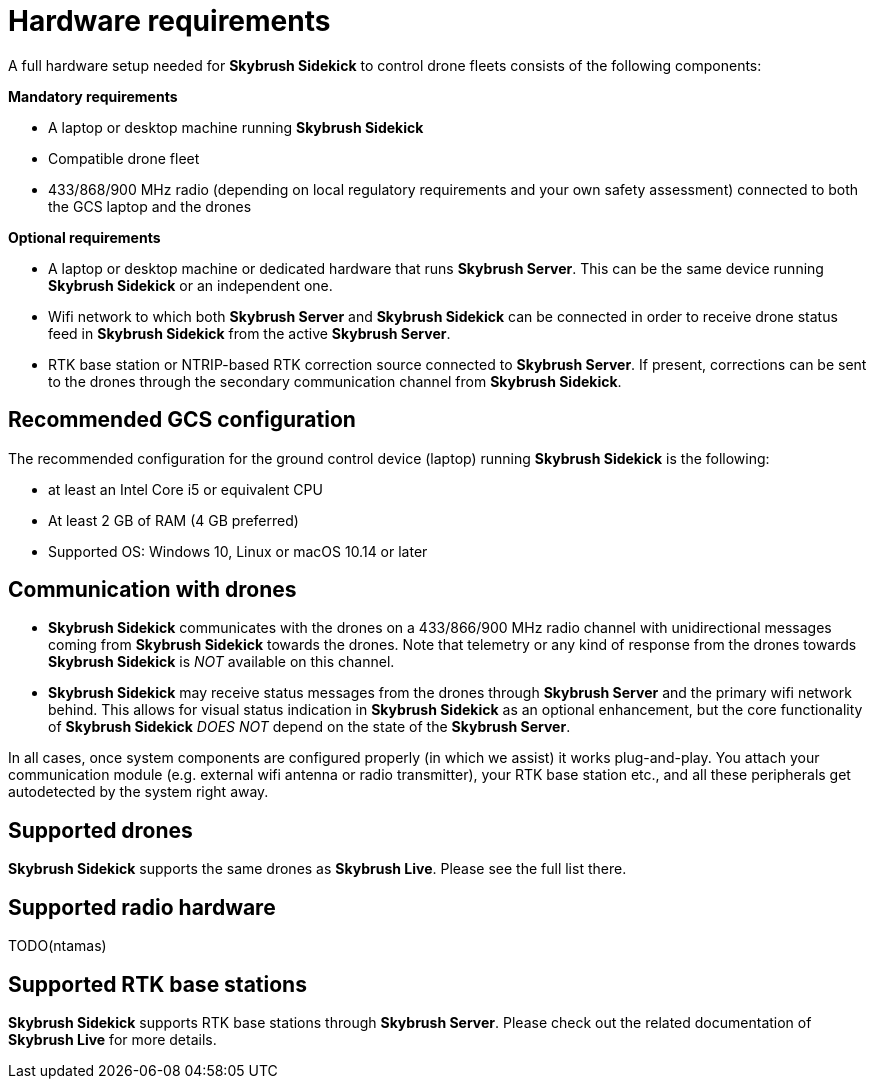 = Hardware requirements
:imagesdir: ../assets/images

A full hardware setup needed for *Skybrush Sidekick* to control drone fleets consists of the following components:

*Mandatory requirements*

  * A laptop or desktop machine running *Skybrush Sidekick*
  * Compatible drone fleet
  * 433/868/900 MHz radio (depending on local regulatory requirements and your own safety assessment) connected to both the GCS laptop and the drones

*Optional requirements*

  * A laptop or desktop machine or dedicated hardware that runs *Skybrush Server*. This can be the same device running *Skybrush Sidekick* or an independent one.
  * Wifi network to which both *Skybrush Server* and *Skybrush Sidekick* can be connected in order to receive drone status feed in *Skybrush Sidekick* from the active *Skybrush Server*.
  * RTK base station or NTRIP-based RTK correction source connected to *Skybrush Server*. If present, corrections can be sent to the drones through the secondary communication channel from *Skybrush Sidekick*.

== Recommended GCS configuration

The recommended configuration for the ground control device (laptop) running *Skybrush Sidekick* is the following:

  * at least an Intel Core i5 or equivalent CPU
  * At least 2 GB of RAM (4 GB preferred)
  * Supported OS: Windows 10, Linux or macOS 10.14 or later

== Communication with drones

* *Skybrush Sidekick* communicates with the drones on a 433/866/900 MHz radio channel with unidirectional messages coming from *Skybrush Sidekick* towards the drones. Note that telemetry or any kind of response from the drones towards *Skybrush Sidekick* is _NOT_ available on this channel.

* *Skybrush Sidekick* may receive status messages from the drones through *Skybrush Server* and the primary wifi network behind. This allows for visual status indication in *Skybrush Sidekick* as an optional enhancement, but the core functionality of *Skybrush Sidekick* _DOES NOT_ depend on the state of the *Skybrush Server*.

In all cases, once system components are configured properly (in which we assist) it works plug-and-play. You attach your communication module (e.g. external wifi antenna or radio transmitter), your RTK base station etc., and all these peripherals get autodetected by the system right away.


== Supported drones

*Skybrush Sidekick* supports the same drones as *Skybrush Live*. Please see the full list there.


== Supported radio hardware

TODO(ntamas)


== Supported RTK base stations

*Skybrush Sidekick* supports RTK base stations through *Skybrush Server*. Please check out the related documentation of *Skybrush Live* for more details.


